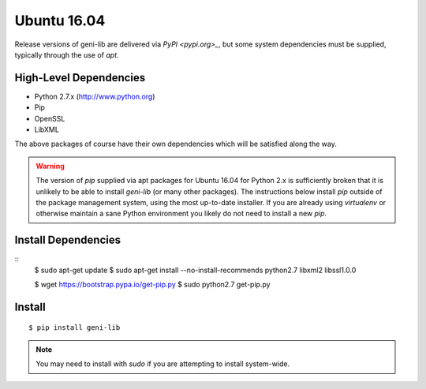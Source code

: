 .. Copyright (c) 2016-2018  Barnstormer Softworks, Ltd.

.. raw:: latex

  \newpage

Ubuntu 16.04
============

Release versions of geni-lib are delivered via `PyPI <pypi.org>_`, but some system dependencies
must be supplied, typically through the use of `apt`.

=======================
High-Level Dependencies
=======================

* Python 2.7.x (http://www.python.org)
* Pip
* OpenSSL
* LibXML

The above packages of course have their own dependencies which will be satisfied along the way.

.. warning::
  The version of `pip` supplied via apt packages for Ubuntu 16.04 for Python 2.x is sufficiently broken
  that it is unlikely to be able to install `geni-lib` (or many other packages).  The instructions
  below install `pip` outside of the package management system, using the most up-to-date installer.  If
  you are already using `virtualenv` or otherwise maintain a sane Python environment you likely do not
  need to install a new `pip`.

====================
Install Dependencies
====================

::
  $ sudo apt-get update
  $ sudo apt-get install --no-install-recommends python2.7 libxml2 libssl1.0.0

  $ wget https://bootstrap.pypa.io/get-pip.py
  $ sudo python2.7 get-pip.py

=======
Install
=======
::

  $ pip install geni-lib

.. note::
  You may need to install with `sudo` if you are attempting to install system-wide.
